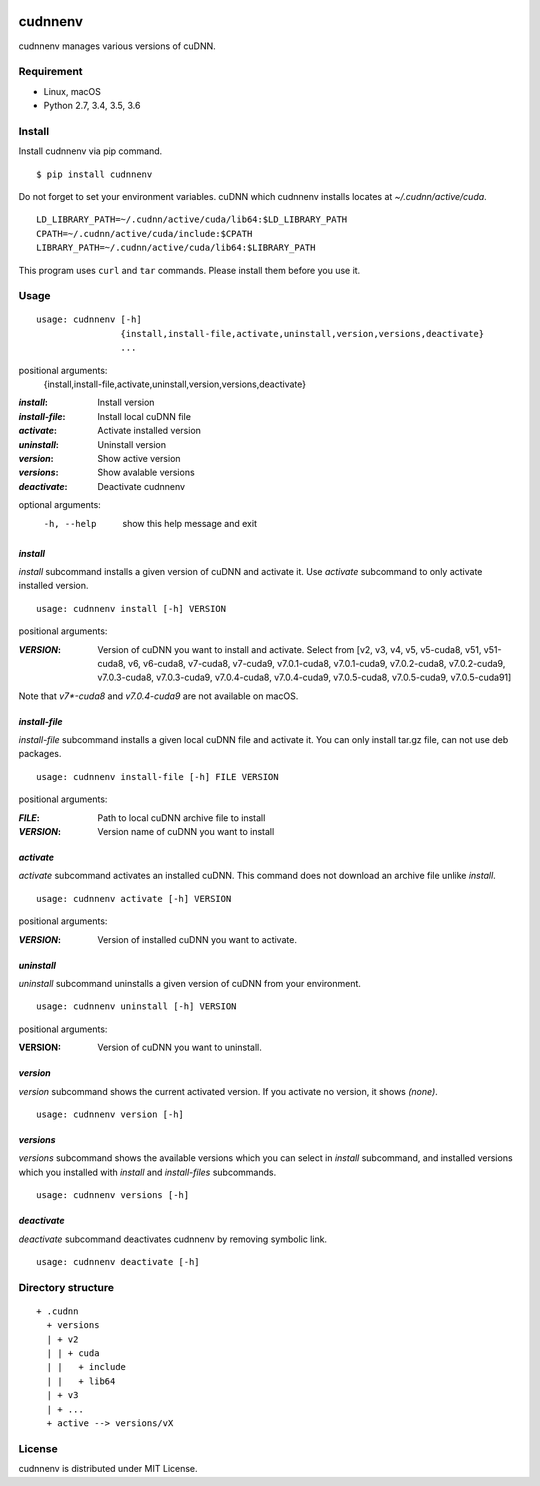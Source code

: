 .. image:: https://img.shields.io/pypi/v/cudnnenv.svg
   :target: https://pypi.python.org/pypi/cudnnenv

.. image:: https://img.shields.io/github/license/unnonouno/cudnnenv.svg
   :target: https://github.com/unnonouno/cudnnenv

.. image:: https://img.shields.io/travis/unnonouno/cudnnenv/master.svg
   :target: https://travis-ci.org/unnonouno/cudnnenv

.. image:: https://img.shields.io/coveralls/unnonouno/cudnnenv.svg
   :target: https://coveralls.io/r/unnonouno/cudnnenv?branch=master


cudnnenv
========

cudnnenv manages various versions of cuDNN.


Requirement
-----------

- Linux, macOS
- Python 2.7, 3.4, 3.5, 3.6


Install
-------

Install cudnnenv via pip command.

::

   $ pip install cudnnenv

Do not forget to set your environment variables.
cuDNN which cudnnenv installs locates at `~/.cudnn/active/cuda`.

::

   LD_LIBRARY_PATH=~/.cudnn/active/cuda/lib64:$LD_LIBRARY_PATH
   CPATH=~/.cudnn/active/cuda/include:$CPATH
   LIBRARY_PATH=~/.cudnn/active/cuda/lib64:$LIBRARY_PATH

This program uses ``curl`` and ``tar`` commands.
Please install them before you use it.


Usage
-----

::

   usage: cudnnenv [-h]
                   {install,install-file,activate,uninstall,version,versions,deactivate}
                   ...

positional arguments:
  {install,install-file,activate,uninstall,version,versions,deactivate}

:`install`: Install version
:`install-file`: Install local cuDNN file
:`activate`: Activate installed version
:`uninstall`: Uninstall version
:`version`: Show active version
:`versions`: Show avalable versions
:`deactivate`: Deactivate cudnnenv

optional arguments:
  -h, --help  show this help message and exit


`install`
~~~~~~~~~

`install` subcommand installs a given version of cuDNN and activate it.
Use `activate` subcommand to only activate installed version.

::

   usage: cudnnenv install [-h] VERSION

positional arguments:

:`VERSION`: Version of cuDNN you want to install and activate. Select from [v2, v3, v4, v5, v5-cuda8, v51, v51-cuda8, v6, v6-cuda8, v7-cuda8, v7-cuda9, v7.0.1-cuda8, v7.0.1-cuda9, v7.0.2-cuda8, v7.0.2-cuda9, v7.0.3-cuda8, v7.0.3-cuda9, v7.0.4-cuda8, v7.0.4-cuda9, v7.0.5-cuda8, v7.0.5-cuda9, v7.0.5-cuda91]

Note that `v7*-cuda8` and `v7.0.4-cuda9` are not available on macOS.

`install-file`
~~~~~~~~~~~~~~

`install-file` subcommand installs a given local cuDNN file and activate it.
You can only install tar.gz file, can not use deb packages.

::

   usage: cudnnenv install-file [-h] FILE VERSION

positional arguments:

:`FILE`: Path to local cuDNN archive file to install
:`VERSION`: Version name of cuDNN you want to install


`activate`
~~~~~~~~~~

`activate` subcommand activates an installed cuDNN.
This command does not download an archive file unlike `install`.

::

   usage: cudnnenv activate [-h] VERSION

positional arguments:

:`VERSION`: Version of installed cuDNN you want to activate.


`uninstall`
~~~~~~~~~~~

`uninstall` subcommand uninstalls a given version of cuDNN from your environment.

::

   usage: cudnnenv uninstall [-h] VERSION

positional arguments:
   
:VERSION: Version of cuDNN you want to uninstall.


`version`
~~~~~~~~~

`version` subcommand shows the current activated version.
If you activate no version, it shows `(none)`.

::

   usage: cudnnenv version [-h]


`versions`
~~~~~~~~~~

`versions` subcommand shows the available versions which you can select in `install` subcommand, and installed versions which you installed with `install` and `install-files` subcommands.

::

   usage: cudnnenv versions [-h]


`deactivate`
~~~~~~~~~~~~

`deactivate` subcommand deactivates cudnnenv by removing symbolic link.

::

   usage: cudnnenv deactivate [-h]



Directory structure
-------------------

::

  + .cudnn
    + versions
    | + v2
    | | + cuda
    | |   + include
    | |   + lib64
    | + v3
    | + ...
    + active --> versions/vX


License
-------

cudnnenv is distributed under MIT License.
